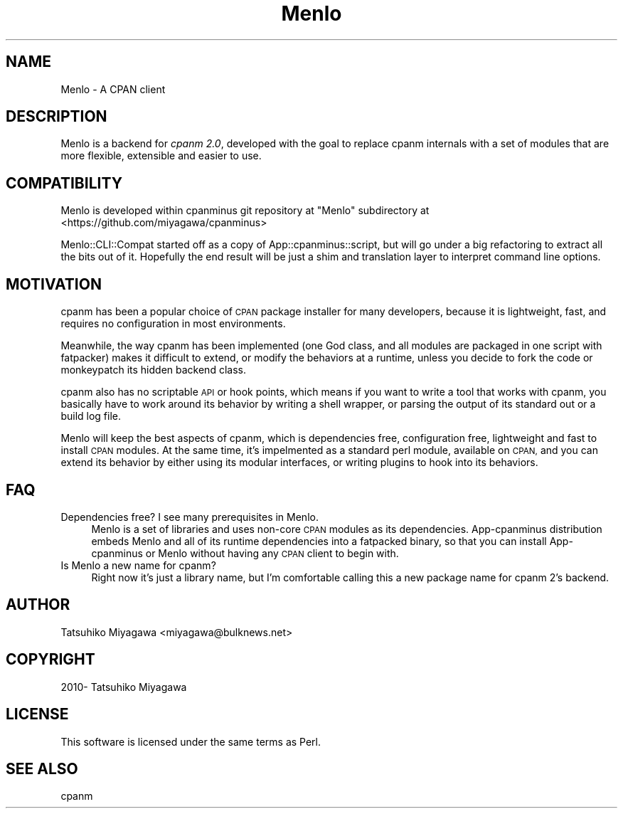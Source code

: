 .\" Automatically generated by Pod::Man 4.10 (Pod::Simple 3.35)
.\"
.\" Standard preamble:
.\" ========================================================================
.de Sp \" Vertical space (when we can't use .PP)
.if t .sp .5v
.if n .sp
..
.de Vb \" Begin verbatim text
.ft CW
.nf
.ne \\$1
..
.de Ve \" End verbatim text
.ft R
.fi
..
.\" Set up some character translations and predefined strings.  \*(-- will
.\" give an unbreakable dash, \*(PI will give pi, \*(L" will give a left
.\" double quote, and \*(R" will give a right double quote.  \*(C+ will
.\" give a nicer C++.  Capital omega is used to do unbreakable dashes and
.\" therefore won't be available.  \*(C` and \*(C' expand to `' in nroff,
.\" nothing in troff, for use with C<>.
.tr \(*W-
.ds C+ C\v'-.1v'\h'-1p'\s-2+\h'-1p'+\s0\v'.1v'\h'-1p'
.ie n \{\
.    ds -- \(*W-
.    ds PI pi
.    if (\n(.H=4u)&(1m=24u) .ds -- \(*W\h'-12u'\(*W\h'-12u'-\" diablo 10 pitch
.    if (\n(.H=4u)&(1m=20u) .ds -- \(*W\h'-12u'\(*W\h'-8u'-\"  diablo 12 pitch
.    ds L" ""
.    ds R" ""
.    ds C` ""
.    ds C' ""
'br\}
.el\{\
.    ds -- \|\(em\|
.    ds PI \(*p
.    ds L" ``
.    ds R" ''
.    ds C`
.    ds C'
'br\}
.\"
.\" Escape single quotes in literal strings from groff's Unicode transform.
.ie \n(.g .ds Aq \(aq
.el       .ds Aq '
.\"
.\" If the F register is >0, we'll generate index entries on stderr for
.\" titles (.TH), headers (.SH), subsections (.SS), items (.Ip), and index
.\" entries marked with X<> in POD.  Of course, you'll have to process the
.\" output yourself in some meaningful fashion.
.\"
.\" Avoid warning from groff about undefined register 'F'.
.de IX
..
.nr rF 0
.if \n(.g .if rF .nr rF 1
.if (\n(rF:(\n(.g==0)) \{\
.    if \nF \{\
.        de IX
.        tm Index:\\$1\t\\n%\t"\\$2"
..
.        if !\nF==2 \{\
.            nr % 0
.            nr F 2
.        \}
.    \}
.\}
.rr rF
.\" ========================================================================
.\"
.IX Title "Menlo 3"
.TH Menlo 3 "2018-04-25" "perl v5.28.0" "User Contributed Perl Documentation"
.\" For nroff, turn off justification.  Always turn off hyphenation; it makes
.\" way too many mistakes in technical documents.
.if n .ad l
.nh
.SH "NAME"
Menlo \- A CPAN client
.SH "DESCRIPTION"
.IX Header "DESCRIPTION"
Menlo is a backend for \fIcpanm 2.0\fR, developed with the goal to
replace cpanm internals with a set of modules that are more
flexible, extensible and easier to use.
.SH "COMPATIBILITY"
.IX Header "COMPATIBILITY"
Menlo is developed within cpanminus git repository at \f(CW\*(C`Menlo\*(C'\fR
subdirectory at <https://github.com/miyagawa/cpanminus>
.PP
Menlo::CLI::Compat started off as a copy of App::cpanminus::script,
but will go under a big refactoring to extract all the bits out of
it. Hopefully the end result will be just a shim and translation layer
to interpret command line options.
.SH "MOTIVATION"
.IX Header "MOTIVATION"
cpanm has been a popular choice of \s-1CPAN\s0 package installer for many
developers, because it is lightweight, fast, and requires no
configuration in most environments.
.PP
Meanwhile, the way cpanm has been implemented (one God class, and all
modules are packaged in one script with fatpacker) makes it difficult
to extend, or modify the behaviors at a runtime, unless you decide to
fork the code or monkeypatch its hidden backend class.
.PP
cpanm also has no scriptable \s-1API\s0 or hook points, which means if you
want to write a tool that works with cpanm, you basically have to work
around its behavior by writing a shell wrapper, or parsing the output
of its standard out or a build log file.
.PP
Menlo will keep the best aspects of cpanm, which is dependencies free,
configuration free, lightweight and fast to install \s-1CPAN\s0 modules. At
the same time, it's impelmented as a standard perl module, available
on \s-1CPAN,\s0 and you can extend its behavior by either using its modular
interfaces, or writing plugins to hook into its behaviors.
.SH "FAQ"
.IX Header "FAQ"
.IP "Dependencies free? I see many prerequisites in Menlo." 4
.IX Item "Dependencies free? I see many prerequisites in Menlo."
Menlo is a set of libraries and uses non-core \s-1CPAN\s0 modules as its
dependencies. App-cpanminus distribution embeds Menlo and all of its
runtime dependencies into a fatpacked binary, so that you can install
App-cpanminus or Menlo without having any \s-1CPAN\s0 client to begin with.
.IP "Is Menlo a new name for cpanm?" 4
.IX Item "Is Menlo a new name for cpanm?"
Right now it's just a library name, but I'm comfortable calling this a
new package name for cpanm 2's backend.
.SH "AUTHOR"
.IX Header "AUTHOR"
Tatsuhiko Miyagawa <miyagawa@bulknews.net>
.SH "COPYRIGHT"
.IX Header "COPYRIGHT"
2010\- Tatsuhiko Miyagawa
.SH "LICENSE"
.IX Header "LICENSE"
This software is licensed under the same terms as Perl.
.SH "SEE ALSO"
.IX Header "SEE ALSO"
cpanm
